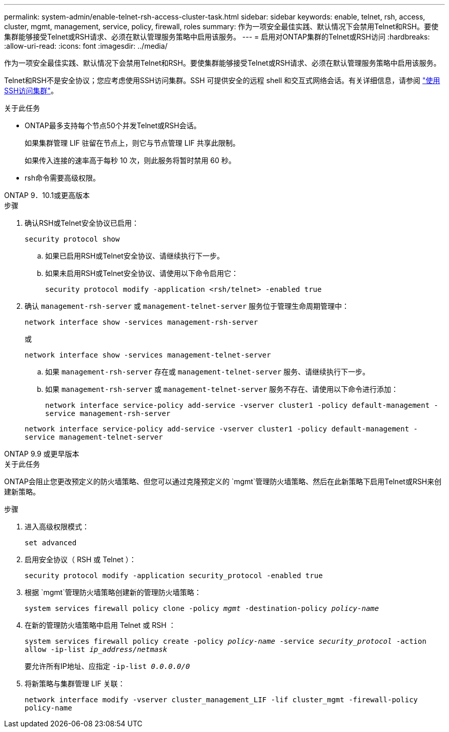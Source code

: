 ---
permalink: system-admin/enable-telnet-rsh-access-cluster-task.html 
sidebar: sidebar 
keywords: enable, telnet, rsh, access, cluster, mgmt, management, service, policy, firewall, roles 
summary: 作为一项安全最佳实践、默认情况下会禁用Telnet和RSH。要使集群能够接受Telnet或RSH请求、必须在默认管理服务策略中启用该服务。 
---
= 启用对ONTAP集群的Telnet或RSH访问
:hardbreaks:
:allow-uri-read: 
:icons: font
:imagesdir: ../media/


[role="lead"]
作为一项安全最佳实践、默认情况下会禁用Telnet和RSH。要使集群能够接受Telnet或RSH请求、必须在默认管理服务策略中启用该服务。

Telnet和RSH不是安全协议；您应考虑使用SSH访问集群。SSH 可提供安全的远程 shell 和交互式网络会话。有关详细信息，请参阅 link:./access-cluster-ssh-task.html["使用SSH访问集群"]。

.关于此任务
* ONTAP最多支持每个节点50个并发Telnet或RSH会话。
+
如果集群管理 LIF 驻留在节点上，则它与节点管理 LIF 共享此限制。

+
如果传入连接的速率高于每秒 10 次，则此服务将暂时禁用 60 秒。

* rsh命令需要高级权限。


[role="tabbed-block"]
====
.ONTAP 9．10.1或更高版本
--
.步骤
. 确认RSH或Telnet安全协议已启用：
+
`security protocol show`

+
.. 如果已启用RSH或Telnet安全协议、请继续执行下一步。
.. 如果未启用RSH或Telnet安全协议、请使用以下命令启用它：
+
`security protocol modify -application <rsh/telnet> -enabled true`



. 确认 `management-rsh-server` 或 `management-telnet-server` 服务位于管理生命周期管理中：
+
`network interface show -services management-rsh-server`

+
或

+
`network interface show -services management-telnet-server`

+
.. 如果 `management-rsh-server` 存在或 `management-telnet-server` 服务、请继续执行下一步。
.. 如果 `management-rsh-server` 或 `management-telnet-server` 服务不存在、请使用以下命令进行添加：
+
`network interface service-policy add-service -vserver cluster1 -policy default-management -service management-rsh-server`

+
`network interface service-policy add-service -vserver cluster1 -policy default-management -service management-telnet-server`





--
.ONTAP 9.9 或更早版本
--
.关于此任务
ONTAP会阻止您更改预定义的防火墙策略、但您可以通过克隆预定义的 `mgmt`管理防火墙策略、然后在此新策略下启用Telnet或RSH来创建新策略。

.步骤
. 进入高级权限模式：
+
`set advanced`

. 启用安全协议（ RSH 或 Telnet ）：
+
`security protocol modify -application security_protocol -enabled true`

. 根据 `mgmt`管理防火墙策略创建新的管理防火墙策略：
+
`system services firewall policy clone -policy _mgmt_ -destination-policy _policy-name_`

. 在新的管理防火墙策略中启用 Telnet 或 RSH ：
+
`system services firewall policy create -policy _policy-name_ -service _security_protocol_ -action allow -ip-list _ip_address/netmask_`

+
要允许所有IP地址、应指定 `-ip-list _0.0.0.0/0_`

. 将新策略与集群管理 LIF 关联：
+
`network interface modify -vserver cluster_management_LIF -lif cluster_mgmt -firewall-policy policy-name`



--
====